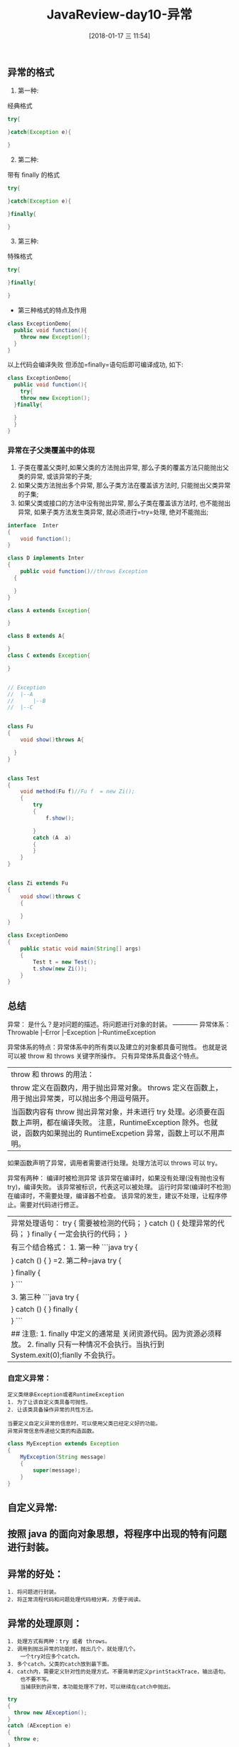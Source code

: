 #+OPTIONS: author:nil ^:{}
#+HUGO_BASE_DIR: ~/waver/github/blog
#+HUGO_SECTION: post/2017
#+HUGO_CUSTOM_FRONT_MATTER: :toc true
#+HUGO_AUTO_SET_LASTMOD: t
#+HUGO_DRAFT: false
#+DATE: [2018-01-17 三 11:54]
#+TITLE: JavaReview-day10-异常
#+HUGO_TAGS: Java
#+HUGO_CATEGORIES: Java


** 异常的格式
   :PROPERTIES:
   :CUSTOM_ID: 异常的格式
   :END:
1. 第一种:

经典格式

#+begin_src java
try{

}catch(Exception e){

}
#+end_src

2. [@2] 第二种:

带有 finally 的格式

#+begin_src java
try{

}catch(Exception e){

}finally{

}
#+end_src

3. [@3] 第三种:

特殊格式

#+begin_src java
try{

}finally{

}
#+end_src

- 第三种格式的特点及作用

#+begin_src java
class ExceptionDemo{
  public void function(){
    throw new Exception();  
  }
}
#+end_src

以上代码会编译失败 但添加=finally=语句后即可编译成功, 如下:

#+begin_src java
class ExceptionDemo{
  public void function(){
    try{
    throw new Exception();  
  }finally{

  }
  }
}
#+end_src

*** 异常在子父类覆盖中的体现
    :PROPERTIES:
    :CUSTOM_ID: 异常在子父类覆盖中的体现
    :END:
1. 子类在覆盖父类时,如果父类的方法抛出异常,
   那么子类的覆盖方法只能抛出父类的异常, 或该异常的子类;
2. 如果父类方法抛出多个异常, 那么子类方法在覆盖该方法时,
   只能抛出父类异常的子集;
3. 如果父类或接口的方法中没有抛出异常, 那么子类在覆盖该方法时,
   也不能抛出异常, 如果子类方法发生类异常, 就必须进行=try=处理,
   绝对不能抛出;

#+begin_src java
interface  Inter
{
    void function();
}

class D implements Inter
{
    public void function()//throws Exception
  {

  }
}

class A extends Exception{

}

class B extends A{

}
class C extends Exception{

}


// Exception
//  |--A
//      |--B
//  |--C


class Fu
{
    void show()throws A{

  }
}


class Test
{
    void method(Fu f)//Fu f  = new Zi();
    {
        try
        {
            f.show();

        }
        catch (A  a)
        {
        }
    }
}


class Zi extends Fu
{
    void show()throws C
    {

    }
}

class ExceptionDemo
{
    public static void main(String[] args)
    {
        Test t = new Test();
        t.show(new Zi());
    }
}
#+end_src

** 总结
   :PROPERTIES:
   :CUSTOM_ID: 总结
   :END:
异常： 是什么？是对问题的描述。将问题进行对象的封装。 ------------
异常体系： Throwable |--Error |--Exception |--RuntimeException

异常体系的特点：异常体系中的所有类以及建立的对象都具备可抛性。
也就是说可以被 throw 和 throws 关键字所操作。 只有异常体系具备这个特点。

| throw 和 throws 的用法：                                                                                                                                                             |
| throw 定义在函数内，用于抛出异常对象。 throws 定义在函数上，用于抛出异常类，可以抛出多个用逗号隔开。                                                                                |
| 当函数内容有 throw 抛出异常对象，并未进行 try 处理。必须要在函数上声明，都在编译失败。 注意，RuntimeException 除外。也就说，函数内如果抛出的 RuntimeExcpetion 异常，函数上可以不用声明。 |

如果函数声明了异常，调用者需要进行处理。处理方法可以 throws 可以 try。

异常有两种： 编译时被检测异常
该异常在编译时，如果没有处理(没有抛也没有 try)，编译失败。
该异常被标识，代表这可以被处理。 运行时异常(编译时不检测)
在编译时，不需要处理，编译器不检查。
该异常的发生，建议不处理，让程序停止。需要对代码进行修正。

| 异常处理语句： try { 需要被检测的代码； } catch () { 处理异常的代码； } finally { 一定会执行的代码； }                                      |
| 有三个结合格式： 1. 第一种 ```java try {                                                                                                    |
| } catch () { } =2. 第二种=java try {                                                                                                        |
| } finally {                                                                                                                                 |
| } ```                                                                                                                                       |
| 3. 第三种 ```java try {                                                                                                                     |
| } catch () { } finally {                                                                                                                    |
| } ```                                                                                                                                       |
| ## 注意: 1. finally 中定义的通常是 关闭资源代码。因为资源必须释放。 2. finally 只有一种情况不会执行。当执行到 System.exit(0);fianlly 不会执行。 |

*** 自定义异常：
    :PROPERTIES:
    :CUSTOM_ID: 自定义异常
    :END:
#+begin_example
定义类继承Exception或者RuntimeException
1. 为了让该自定义类具备可抛性。
2. 让该类具备操作异常的共性方法。

当要定义自定义异常的信息时，可以使用父类已经定义好的功能。
异常异常信息传递给父类的构造函数。
#+end_example

#+begin_src java
    class MyException extends Exception
    {
        MyException(String message)
        {
            super(message);
        }
    }
#+end_src

** 自定义异常:
   :PROPERTIES:
   :CUSTOM_ID: 自定义异常-1
   :END:
** 按照 java 的面向对象思想，将程序中出现的特有问题进行封装。
   :PROPERTIES:
   :CUSTOM_ID: 按照 java 的面向对象思想将程序中出现的特有问题进行封装
   :END:
** 异常的好处：
   :PROPERTIES:
   :CUSTOM_ID: 异常的好处
   :END:
#+begin_example
1. 将问题进行封装。
2. 将正常流程代码和问题处理代码相分离，方便于阅读。
#+end_example

** 异常的处理原则：
   :PROPERTIES:
   :CUSTOM_ID: 异常的处理原则
   :END:
#+begin_example
1. 处理方式有两种：try 或者 throws。
2. 调用到抛出异常的功能时，抛出几个，就处理几个。
    一个try对应多个catch。
3. 多个catch，父类的catch放到最下面。
4. catch内，需要定义针对性的处理方式。不要简单的定义printStackTrace，输出语句。
    也不要不写。
    当捕获到的异常，本功能处理不了时，可以继续在catch中抛出。
#+end_example

#+begin_src java
  try
  {
    throw new AException();
  }
  catch (AException e)
  {
    throw e;
  }
#+end_src

如果该异常处理不了，但并不属于该功能出现的异常。
可以将异常转换后，在抛出和该功能相关的异常。

或者异常可以处理，当需要将异常产生的和本功能相关的问题提供出去，
当调用者知道。并处理。也可以将捕获异常处理后，转换新的异常。

#+begin_src java
try
{
    throw new AException();
}
catch (AException e)
{
    // 对AException处理。
    throw new BException();
}
#+end_src

#+begin_example
    比如，汇款的例子。
#+end_example

异常的注意事项： 在子父类覆盖时：
1，子类抛出的异常必须是父类的异常的子类或者子集。
2，如果父类或者接口没有异常抛出时，子类覆盖出现异常，只能 try 不能抛。

参阅 ExceptionTest.java 老师用电脑上课 ExceptionTest1.java 图形面积。

#+begin_src java
class  
{
    public static void main(String[] args)
    {
        int x = 0;
        try
        {
            x = 4;
        }
        catch ()
        {
        }
        finally
        {
            System.out.println("x="+x);
        }

    }
}
#+end_src
